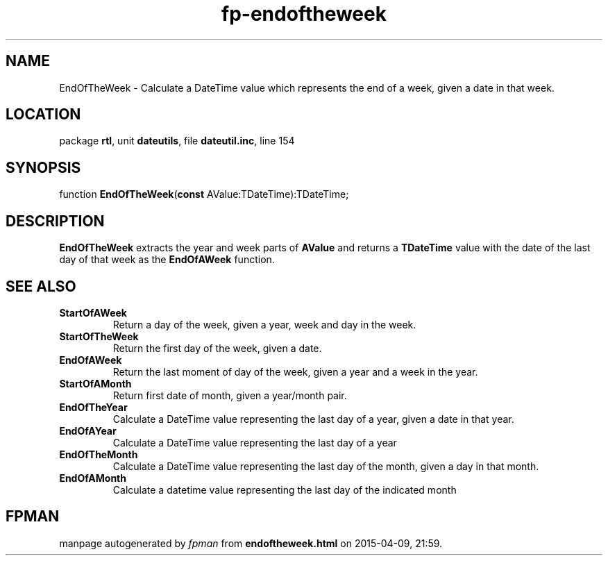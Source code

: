 .\" file autogenerated by fpman
.TH "fp-endoftheweek" 3 "2014-03-14" "fpman" "Free Pascal Programmer's Manual"
.SH NAME
EndOfTheWeek - Calculate a DateTime value which represents the end of a week, given a date in that week.
.SH LOCATION
package \fBrtl\fR, unit \fBdateutils\fR, file \fBdateutil.inc\fR, line 154
.SH SYNOPSIS
function \fBEndOfTheWeek\fR(\fBconst\fR AValue:TDateTime):TDateTime;
.SH DESCRIPTION
\fBEndOfTheWeek\fR extracts the year and week parts of \fBAValue\fR and returns a \fBTDateTime\fR value with the date of the last day of that week as the \fBEndOfAWeek\fR function.


.SH SEE ALSO
.TP
.B StartOfAWeek
Return a day of the week, given a year, week and day in the week.
.TP
.B StartOfTheWeek
Return the first day of the week, given a date.
.TP
.B EndOfAWeek
Return the last moment of day of the week, given a year and a week in the year.
.TP
.B StartOfAMonth
Return first date of month, given a year/month pair.
.TP
.B EndOfTheYear
Calculate a DateTime value representing the last day of a year, given a date in that year.
.TP
.B EndOfAYear
Calculate a DateTime value representing the last day of a year
.TP
.B EndOfTheMonth
Calculate a DateTime value representing the last day of the month, given a day in that month.
.TP
.B EndOfAMonth
Calculate a datetime value representing the last day of the indicated month

.SH FPMAN
manpage autogenerated by \fIfpman\fR from \fBendoftheweek.html\fR on 2015-04-09, 21:59.

